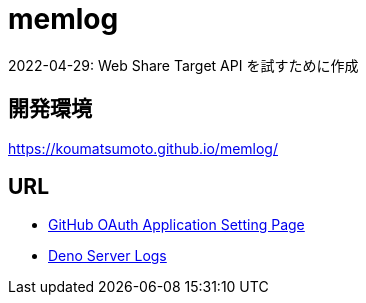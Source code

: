 = memlog

2022-04-29: Web Share Target API を試すために作成

== 開発環境

https://koumatsumoto.github.io/memlog/

== URL

- https://github.com/settings/applications/1893257[GitHub OAuth Application Setting Page]
- https://dash.deno.com/projects/memlog-auth/logs[Deno Server Logs]
